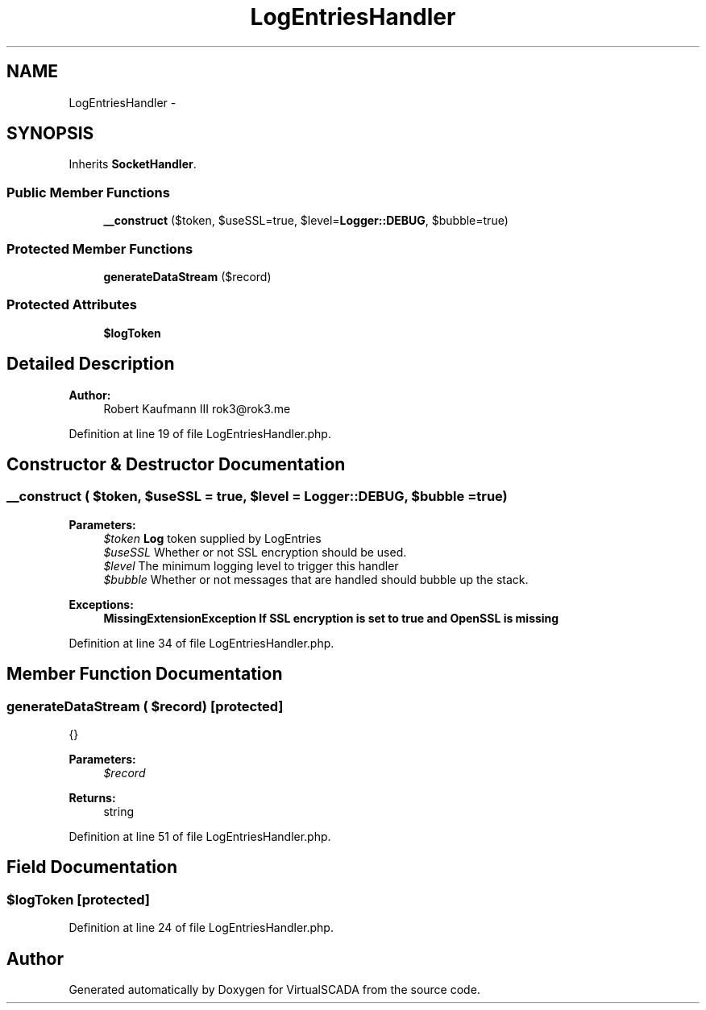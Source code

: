 .TH "LogEntriesHandler" 3 "Tue Apr 14 2015" "Version 1.0" "VirtualSCADA" \" -*- nroff -*-
.ad l
.nh
.SH NAME
LogEntriesHandler \- 
.SH SYNOPSIS
.br
.PP
.PP
Inherits \fBSocketHandler\fP\&.
.SS "Public Member Functions"

.in +1c
.ti -1c
.RI "\fB__construct\fP ($token, $useSSL=true, $level=\fBLogger::DEBUG\fP, $bubble=true)"
.br
.in -1c
.SS "Protected Member Functions"

.in +1c
.ti -1c
.RI "\fBgenerateDataStream\fP ($record)"
.br
.in -1c
.SS "Protected Attributes"

.in +1c
.ti -1c
.RI "\fB$logToken\fP"
.br
.in -1c
.SH "Detailed Description"
.PP 

.PP
\fBAuthor:\fP
.RS 4
Robert Kaufmann III rok3@rok3.me 
.RE
.PP

.PP
Definition at line 19 of file LogEntriesHandler\&.php\&.
.SH "Constructor & Destructor Documentation"
.PP 
.SS "__construct ( $token,  $useSSL = \fCtrue\fP,  $level = \fC\fBLogger::DEBUG\fP\fP,  $bubble = \fCtrue\fP)"

.PP
\fBParameters:\fP
.RS 4
\fI$token\fP \fBLog\fP token supplied by LogEntries 
.br
\fI$useSSL\fP Whether or not SSL encryption should be used\&. 
.br
\fI$level\fP The minimum logging level to trigger this handler 
.br
\fI$bubble\fP Whether or not messages that are handled should bubble up the stack\&.
.RE
.PP
\fBExceptions:\fP
.RS 4
\fI\fBMissingExtensionException\fP\fP If SSL encryption is set to true and OpenSSL is missing 
.RE
.PP

.PP
Definition at line 34 of file LogEntriesHandler\&.php\&.
.SH "Member Function Documentation"
.PP 
.SS "generateDataStream ( $record)\fC [protected]\fP"
{}
.PP
\fBParameters:\fP
.RS 4
\fI$record\fP 
.RE
.PP
\fBReturns:\fP
.RS 4
string 
.RE
.PP

.PP
Definition at line 51 of file LogEntriesHandler\&.php\&.
.SH "Field Documentation"
.PP 
.SS "$logToken\fC [protected]\fP"

.PP
Definition at line 24 of file LogEntriesHandler\&.php\&.

.SH "Author"
.PP 
Generated automatically by Doxygen for VirtualSCADA from the source code\&.

